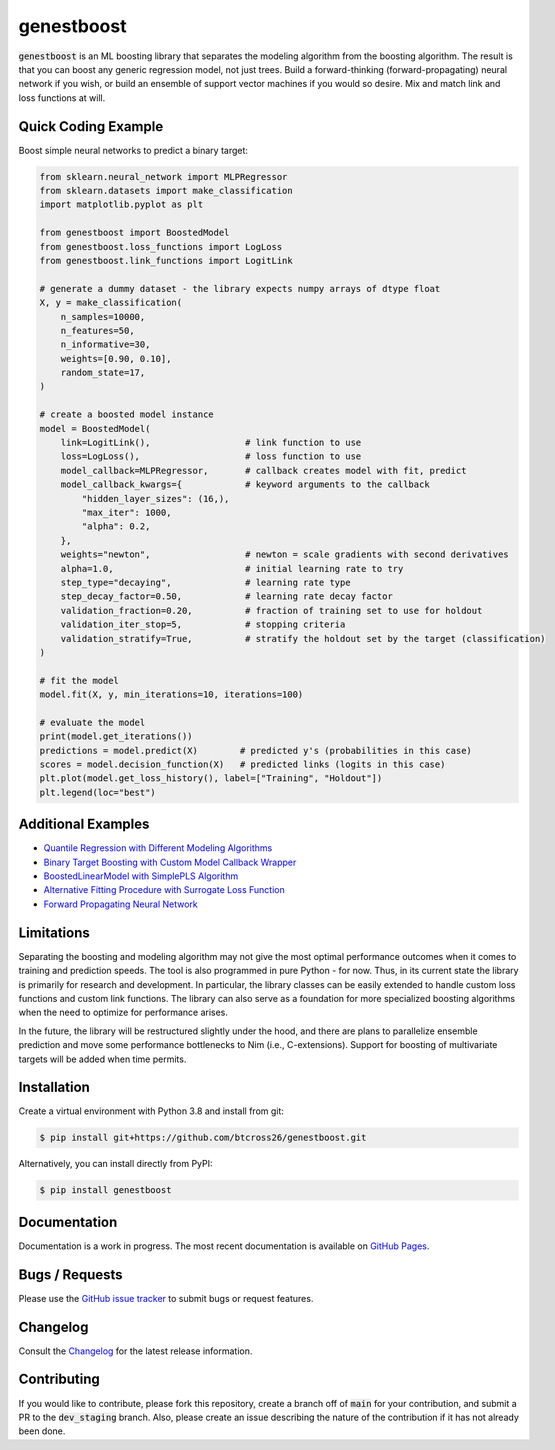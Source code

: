.. README.rst

genestboost
===========

.. image:: https://img.shields.io/badge/python-3.7-green.svg
      :target: https://www.python.org
.. image:: https://img.shields.io/badge/python-3.8-green.svg
      :target: https://www.python.org
.. image:: https://img.shields.io/badge/python-3.9-green.svg
      :target: https://www.python.org
.. image:: https://img.shields.io/badge/code%20style-black-000000.svg
      :target: https://github.com/psf/black
.. image:: https://github.com/btcross26/genestboost/workflows/build_tests/badge.svg
      :target: https://github.com/btcross26/genestboost/actions/build_tests
.. image:: https://img.shields.io/badge/License-BSD%203--Clause-blue.svg
      :target: https://opensource.org/licenses/BSD-3-Clause
.. image:: https://badge.fury.io/py/genestboost.svg
      :target: https://pypi.python.org/pypi/genestboost
.. image:: https://img.shields.io/conda/vn/conda-forge/genestboost.svg
      :target: https://anaconda.org/conda-forge/genestboost


:code:`genestboost` is an ML boosting library that separates the modeling algorithm from the boosting algorithm. The result is that you can boost any generic regression model, not just trees. Build a forward-thinking (forward-propagating) neural network if you wish, or build an ensemble of support vector machines if you would so desire. Mix and match link and loss functions at will.

.. image:: docs/source/images/qr_different_alg_plot.png


Quick Coding Example
--------------------

Boost simple neural networks to predict a binary target:

.. code-block:: python

    from sklearn.neural_network import MLPRegressor
    from sklearn.datasets import make_classification
    import matplotlib.pyplot as plt

    from genestboost import BoostedModel
    from genestboost.loss_functions import LogLoss
    from genestboost.link_functions import LogitLink

    # generate a dummy dataset - the library expects numpy arrays of dtype float
    X, y = make_classification(
        n_samples=10000,
        n_features=50,
        n_informative=30,
        weights=[0.90, 0.10],
        random_state=17,
    )

    # create a boosted model instance
    model = BoostedModel(
        link=LogitLink(),                  # link function to use
        loss=LogLoss(),                    # loss function to use
        model_callback=MLPRegressor,       # callback creates model with fit, predict
        model_callback_kwargs={            # keyword arguments to the callback
            "hidden_layer_sizes": (16,),
            "max_iter": 1000,
            "alpha": 0.2,
        },
        weights="newton",                  # newton = scale gradients with second derivatives
        alpha=1.0,                         # initial learning rate to try
        step_type="decaying",              # learning rate type
        step_decay_factor=0.50,            # learning rate decay factor
        validation_fraction=0.20,          # fraction of training set to use for holdout
        validation_iter_stop=5,            # stopping criteria
        validation_stratify=True,          # stratify the holdout set by the target (classification)
    )

    # fit the model
    model.fit(X, y, min_iterations=10, iterations=100)

    # evaluate the model
    print(model.get_iterations())
    predictions = model.predict(X)        # predicted y's (probabilities in this case)
    scores = model.decision_function(X)   # predicted links (logits in this case)
    plt.plot(model.get_loss_history(), label=["Training", "Holdout"])
    plt.legend(loc="best")


Additional Examples
-------------------
- `Quantile Regression with Different Modeling Algorithms <https://btcross26.github.io/genestboost/build/html/quantile_regression_example.html>`_
- `Binary Target Boosting with Custom Model Callback Wrapper <https://btcross26.github.io/genestboost/build/html/binary_target_with_custom_wrapper_example.html>`_
- `BoostedLinearModel with SimplePLS Algorithm <https://btcross26.github.io/genestboost/build/html/boosted_linear_model_example.html>`_
- `Alternative Fitting Procedure with Surrogate Loss Function <https://btcross26.github.io/genestboost/build/html/alternative_fitting_procedure_example.html>`_
- `Forward Propagating Neural Network <https://btcross26.github.io/genestboost/build/html/forward_neural_network_example.html>`_


Limitations
-----------

Separating the boosting and modeling algorithm may not give the most optimal performance outcomes when it comes to training and prediction speeds. The tool is also programmed in pure Python - for now. Thus, in its current state the library is primarily for research and development. In particular, the library classes can be easily extended to handle custom loss functions and custom link functions. The library can also serve as a foundation for more specialized boosting algorithms when the need to optimize for performance arises.

In the future, the library will be restructured slightly under the hood, and there are plans to parallelize ensemble prediction and move some performance bottlenecks to Nim (i.e., C-extensions). Support for boosting of multivariate targets will be added when time permits.


Installation
------------

Create a virtual environment with Python 3.8 and install from git:

.. code-block::

    $ pip install git+https://github.com/btcross26/genestboost.git

Alternatively, you can install directly from PyPI:

.. code-block:: bash

    $ pip install genestboost


Documentation
-------------

Documentation is a work in progress. The most recent documentation is available on `GitHub Pages <https://btcross26.github.io/genestboost/build/html/index.html>`_.


Bugs / Requests
---------------

Please use the `GitHub issue tracker <https://github.com/btcross26/genestboost/issues>`_ to submit bugs or request features.


Changelog
---------

Consult the `Changelog <https://btcross26.github.io/genestboost/build/html/changelog.html>`_ for the latest release information.


Contributing
------------

If you would like to contribute, please fork this repository, create a branch off of :code:`main` for your contribution, and submit a PR to the :code:`dev_staging` branch. Also, please create an issue describing the nature of the contribution if it has not already been done.
